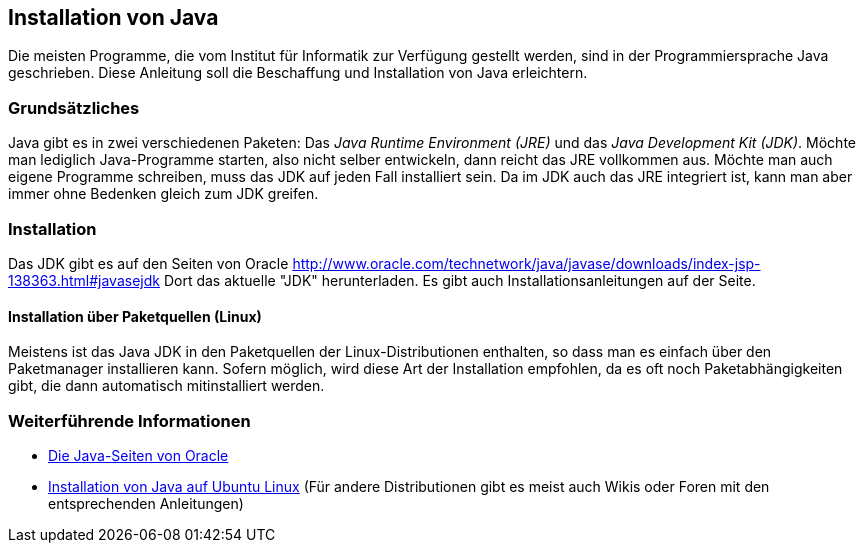[[installation-java]]
== Installation von Java

Die meisten Programme, die vom Institut für Informatik
zur Verfügung gestellt werden, sind in der Programmiersprache Java
geschrieben. Diese Anleitung soll die Beschaffung und Installation von
Java erleichtern.

[[grundsätzliches]]
=== Grundsätzliches

Java gibt es in zwei verschiedenen Paketen: Das _Java Runtime
Environment (JRE)_ und das _Java Development Kit (JDK)_. Möchte man
lediglich Java-Programme starten, also nicht selber entwickeln, dann
reicht das JRE vollkommen aus. Möchte man auch eigene Programme
schreiben, muss das JDK auf jeden Fall installiert sein. Da im JDK auch
das JRE integriert ist, kann man aber immer ohne Bedenken gleich zum JDK
greifen.

=== Installation

Das JDK gibt es auf den Seiten von Oracle
http://www.oracle.com/technetwork/java/javase/downloads/index-jsp-138363.html#javasejdk
Dort das aktuelle "JDK" herunterladen. Es gibt auch Installationsanleitungen auf der Seite.

[[installation-über-paketquellen]]
==== Installation über Paketquellen (Linux)

Meistens ist das Java JDK in den Paketquellen der Linux-Distributionen
enthalten, so dass man es einfach über den Paketmanager installieren
kann. Sofern möglich, wird diese Art der Installation empfohlen, da es
oft noch Paketabhängigkeiten gibt, die dann automatisch mitinstalliert
werden.

[[weiterführende-informationen]]
=== Weiterführende Informationen

* http://www.java.sun.com[Die Java-Seiten von Oracle]
* http://wiki.ubuntuusers.de/Java/Installation[Installation von Java auf
Ubuntu Linux] (Für andere Distributionen gibt es meist auch Wikis oder
Foren mit den entsprechenden Anleitungen)
